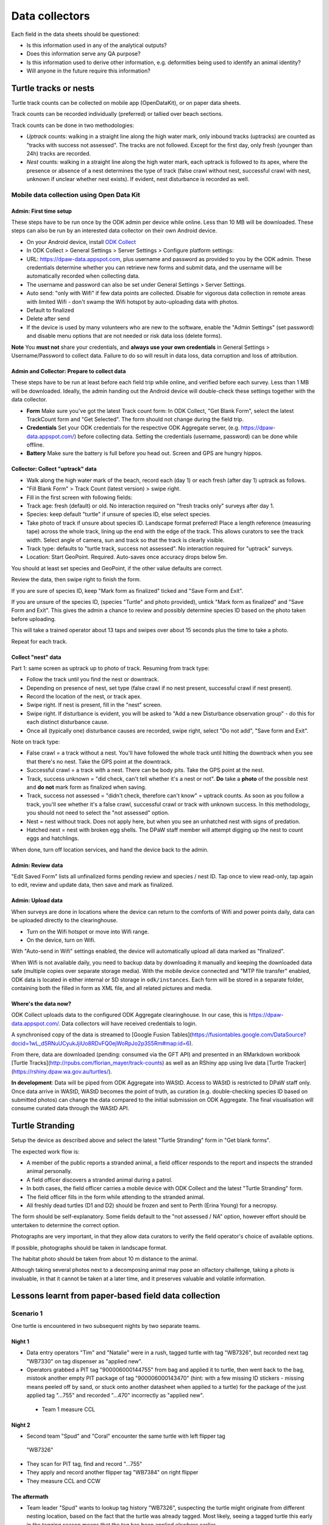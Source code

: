 ===============
Data collectors
===============

Each field in the data sheets should be questioned:

* Is this information used in any of the analytical outputs?
* Does this information serve any QA purpose?
* Is this information used to derive other information, e.g. deformities being
  used to identify an animal identity?
* Will anyone in the future require this information?

Turtle tracks or nests
======================
Turtle track counts can be collected on mobile app (OpenDataKit),
or on paper data sheets.

Track counts can be recorded individually (preferred) or tallied over beach sections.

Track counts can be done in two methodologies:

* *Uptrack* counts: walking in a straight line along the high water mark, only
  inbound tracks (uptracks) are counted as "tracks with success not assessed".
  The tracks are not followed. Except for the first day, only fresh (younger
  than 24h) tracks are recorded.
* *Nest* counts: walking in a straight line along the high water mark, each
  uptrack is followed to its apex, where the presence or absence of a nest
  determines the type of track (false crawl without nest, successful crawl with
  nest, unknown if unclear whether nest exists). If evident, nest disturbance is
  recorded as well.

Mobile data collection using Open Data Kit
------------------------------------------

Admin: First time setup
^^^^^^^^^^^^^^^^^^^^^^^
These steps have to be run once by the ODK admin per device while online.
Less than 10 MB will be downloaded.
These steps can also be run by an interested data collector on their own Android
device.

* On your Android device, install
  `ODK Collect <https://play.google.com/store/apps/details?id=org.odk.collect.android>`_
* In ODK Collect > General Settings > Server Settings > Configure platform settings:
* URL: https://dpaw-data.appspot.com, plus username and password as provided to
  you by the ODK admin. These credentials determine whether you can retrieve new
  forms and submit data, and the username will be automatically recorded when
  collecting data.
* The username and password can also be set under General Settings > Server Settings.
* Auto send: "only with Wifi" if few data points are collected. Disable for vigorous
  data collection in remote areas with limited Wifi - don't swamp the Wifi hotspot
  by auto-uploading data with photos.
* Default to finalized
* Delete after send
* If the device is used by many volunteers who are new to the software, enable
  the "Admin Settings" (set password) and disable menu options that are not needed
  or risk data loss (delete forms).

**Note** You **must not** share your credentials, and
**always use your own credentials** in General Settings > Username/Password
to collect data. Failure to do so will result in data loss, data corruption and
loss of attribution.


Admin and Collector: Prepare to collect data
^^^^^^^^^^^^^^^^^^^^^^^^^^^^^^^^^^^^^^^^^^^^
These steps have to be run at least before each field trip while online,
and verified before each survey. Less than 1 MB will be downloaded.
Ideally, the admin handing out the Android device will double-check these settings
together with the data collector.

* **Form** Make sure you've got the latest Track count form:
  In ODK Collect, "Get Blank Form", select the latest TrackCount form and "Get Selected".
  The form should not change during the field trip.
* **Credentials** Set your ODK credentials for the respective ODK Aggregate server,
  (e.g. https://dpaw-data.appspot.com/) before collecting data.
  Setting the credentials (username, password) can be done while offline.
* **Battery** Make sure the battery is full before you head out.
  Screen and GPS are hungry hippos.

Collector: Collect "uptrack" data
^^^^^^^^^^^^^^^^^^^^^^^^^^^^^^^^^
* Walk along the high water mark of the beach, record each (day 1) or each fresh
  (after day 1) uptrack as follows.
* "Fill Blank Form" > Track Count (latest version) > swipe right.
* Fill in the first screen with following fields:
* Track age: fresh (default) or old.
  No interaction required on "fresh tracks only" surveys after day 1.
* Species: keep default "turtle"  if unsure of species ID, else select species.
* Take photo of track if unsure about species ID. Landscape format preferred!
  Place a length reference (measuring tape) across the whole track, lining up
  the end with the edge of the track. This allows curators to see the track width.
  Select angle of camera, sun and track so that the track is clearly visible.
* Track type: defaults to "turtle track, success not assessed".
  No interaction required for "uptrack" surveys.
* Location: Start GeoPoint. Required. Auto-saves once accuracy drops below 5m.

You should at least set species and GeoPoint, if the other value defaults are correct.

Review the data, then swipe right to finish the form.

If you are sure of species ID, keep "Mark form as finalized" ticked and "Save Form and Exit".

If you are unsure of the species ID, (species "Turtle" and photo provided),
untick "Mark form as finalized" and "Save Form and Exit". This gives the admin
a chance to review and possibly determine species ID based on the photo taken before
uploading.

This will take a trained operator about 13 taps and swipes over about 15 seconds
plus the time to take a photo.

Repeat for each track.

Collect "nest" data
^^^^^^^^^^^^^^^^^^^

Part 1: same screen as uptrack up to photo of track. Resuming from track type:

* Follow the track until you find the nest or downtrack.
* Depending on presence of nest, set type (false crawl if no nest present,
  successful crawl if nest present).
* Record the location of the nest, or track apex.
* Swipe right. If nest is present, fill in the "nest" screen.
* Swipe right. If disturbance is evident, you will be asked to
  "Add a new Disturbance observation group" - do this for each distinct
  disturbance cause.
* Once all (typically one) disturbance causes are recorded, swipe right, select
  "Do not add", "Save form and Exit".

Note on track type:

* False crawl = a track without a nest. You'll have followed the whole track until
  hitting the downtrack when you see that there's no nest. Take the GPS point
  at the downtrack.
* Successful crawl = a track with a nest. There can be body pits. Take the GPS
  point at the nest.
* Track, success unknown = "did check, can't tell whether it's a nest or not".
  **Do** take a **photo** of the possible nest and **do not** mark form as finalized when saving.
* Track, success not assessed = "didn't check, therefore can't know" = uptrack counts.
  As soon as you follow a track, you'll see whether it's a false crawl, successful
  crawl or track with unknown success. In this methodology, you should not need
  to select the "not assessed" option.
* Nest = nest without track. Does not apply here, but when you see an unhatched nest
  with signs of predation.
* Hatched nest = nest with broken egg shells. The DPaW staff member will attempt
  digging up the nest to count eggs and hatchlings.

When done, turn off location services, and hand the device back to the admin.

Admin: Review data
^^^^^^^^^^^^^^^^^^
"Edit Saved Form" lists all unfinalized forms pending review and species / nest ID.
Tap once to view read-only, tap again to edit, review and update data, then save
and mark as finalized.


Admin: Upload data
^^^^^^^^^^^^^^^^^^
When surveys are done in locations where the device can return to the comforts
of Wifi and power points daily, data can be uploaded directly to the clearinghouse.

* Turn on the Wifi hotspot or move into Wifi range.
* On the device, turn on Wifi.

With "Auto-send in Wifi" settings enabled, the device will automatically upload
all data marked as "finalized".

When Wifi is not available daily, you need to backup data by downloading
it manually and keeping the downloaded data safe (multiple copies over separate
storage media). With the mobile device connected and "MTP file transfer" enabled,
ODK data is located in either internal or SD storage in ``odk/instances``.
Each form will be stored in a separate folder, containing both the filled in form
as XML file, and all related pictures and media.

Where's the data now?
^^^^^^^^^^^^^^^^^^^^^
ODK Collect uploads data to the configured ODK Aggregate clearinghouse.
In our case, this is https://dpaw-data.appspot.com/.
Data collectors will have received credentials to login.

A synchronised copy of the data is streamed to
[Google Fusion Tables](https://fusiontables.google.com/DataSource?docid=1wL_dSRNuUCyukJjiUo8RDvFQ0ejWoRpJo2p3S5Rm#map:id=6).

From there, data are downloaded (pending: consumed via the GFT API) and presented
in an RMarkdown workbook [Turtle Tracks](http://rpubs.com/florian_mayer/track-counts)
as well as an RShiny app using live data [Turtle Tracker](https://rshiny.dpaw.wa.gov.au/turtles/).

**In development**:
Data will be piped from ODK Aggregate into WAStD.
Access to WAStD is restricted to DPaW staff only.
Once data arrive in WAStD, WAStD becomes the point of truth, as curation (e.g.
double-checking species ID based on submitted photos) can change the data compared
to the initial submission on ODK Aggregate.
The final visualisation will consume curated data through the WAStD API.


Turtle Stranding
================

Setup the device as described above and select the latest "Turtle Stranding" form
in "Get blank forms".

The expected work flow is:

* A member of the public reports a stranded animal, a field officer responds to
  the report and inspects the stranded animal personally.
* A field officer discovers a stranded animal during a patrol.
* In both cases, the field officer carries a mobile device with ODK Collect and
  the latest "Turtle Stranding" form.
* The field officer fills in the form while attending to the stranded animal.
* All freshly dead turtles (D1 and D2) should be frozen and sent to Perth
  (Erina Young) for a necropsy.

The form should be self-explanatory. Some fields default to the "not assessed / NA"
option, however effort should be untertaken to determine the correct option.

Photographs are very important, in that they allow data curators to verify the field
operator's choice of available options.

If possible, photographs should be taken in landscape format.

The habitat photo should be taken from about 10 m distance to the animal.

Although taking several photos next to a decomposing animal may pose an olfactory
challenge, taking a photo is invaluable, in that it cannot be taken at a later
time, and it preserves valuable and volatile information.


Lessons learnt from paper-based field data collection
=====================================================

Scenario 1
----------
One turtle is encountered in two subsequent nights by two separate teams.

Night 1
^^^^^^^
* Data entry operators "Tim" and "Natalie" were in a rush, tagged turtle with tag "WB7326", but
  recorded next tag "WB7330" on tag dispenser as "applied new".
* Operators grabbed a PIT tag "900006000144755" from bag and applied it to turtle,
  then went back to the bag, mistook another empty PIT package of tag
  "900006000143470" (hint: with a few missing ID stickers - missing means peeled
  off by sand, or stuck onto another datasheet when applied to a turtle)
  for the package of the just applied tag "...755" and recorded "...470" incorrectly
  as "applied new".
 * Team 1 measure CCL

Night 2
^^^^^^^
* Second team "Spud" and "Coral" encounter the same turtle with left flipper tag
 "WB7326"
* They scan for PIT tag, find and record "...755"
* They apply and record another flipper tag "WB7384" on right flipper
* They measure CCL and CCW

The aftermath
^^^^^^^^^^^^^
* Team leader "Spud" wants to lookup tag history "WB7326", suspecting the turtle
  might originate from different nesting location, based on the fact that the
  turtle was already tagged. Most likely, seeing a tagged turtle this early in the
  tagging season means that the tag has been applied elswhere earlier.
* The tag is not in the tagging database. This is unexpected.
* Data curator realises that the tag is from the tag series allocated to the current
  field trip. This means that the tag must have been applied new within the past
  days, and the corresponding datasheet must be present in the field office.
* Data curator spends the next half hour manically trying to find the datasheet
  referencing the application of tag "WB7326".
* Data curator questions correctness of first datasheet's tag ID.
* Day 1's datasheet is the only potentially matching candidate with similarities
  to day 2's datasheet: CCL within 3mm, one tag on front left flipper.
* Data curator decides that at least one of two datasheets is incorrect.
* Data curator locates "WB7330" in one of the tagging backpacks. This means that
  datasheet 1's flipper tag ID must be incorrect.
* Data curator infers based on similar body length and position of single flipper
  tag, datasheet 1 and 2 refer to the same turtle, and corrects the tag ID on
  datasheet 1 to "WB7326".
* Data curator learns from "Natalie" that the empty PIT tag box had only two
  remaining stickers out of five left. This indicates that the recorded PIT tag ID
  on datasheet 1 is also incorrect. The curator therefore assumes that the PIT
  tag ID of datasheet 2 is correct and adjusts datasheet 1 to report PIT tag ID
  "...755".

Lessons learnt from mobile field data collection
================================================

The choice of methodology can be driven by time availability.

Example: Teams are dropped off on remote beaches and have too little time to
identify and individually record turtle tracks (on paper or on mobile).
In this case, a tally was kept on paper forms, as no specialised mobile app for
tally observations was available yet.

Devices shoot-out
-----------------
Hands-on field testing at Thevenard and Barrow Islands Nov/Dec 2016.

General notes
^^^^^^^^^^^^^
* There are few rugged cases for low cost, deprecating and exotic devices
* $70 charger with 6 USB outlets replaces the Great Charger Kelp Forest
* $80 15Ah battery packs provide backup power
* $5 neoprene sleeves protect against bumps, scratches and sand
* $5 whiteboards plus whiteboard marker, place in geotagged photo of random observation

Samsung Galaxy S2 9.7"
^^^^^^^^^^^^^^^^^^^^^^
* $700 device, $150 rugged case, $50 64GB SD
* Office sleeves available in store, rugged cases only available online
* GPS fix ~ 10 sec to below 5m accuracy
* 64 GB internal storage is plenty for data collection
* Battery life excellent
* Screen excellent resolution and daylight readability
* System fast and snappy
* Android 6.0.1
* Large size is excellent to review visualisations and read
* (-) Larger size (A4 page) requires two hands to hold
* (-) too expensive to distribute widely or use in extreme conditions

Samsung Galaxy S2 8"
^^^^^^^^^^^^^^^^^^^^
* $550 device, $150 rugged case, $50 64GB SD
* Fits in 8" sleeve, can be balanced on one hand while operating with other.
* Same pros and cons as 9.7" version, plus:
* Size is on the border of one and two hand hold (depending on hand size).
* 32 GB internal storage is still plenty for data collection.
* (-) still too expensive to distribute widely or use in extreme conditions.

Samsung Galaxy Tab A 7"
^^^^^^^^^^^^^^^^^^^^^^^
* $160 device, $30 plastic shell, $50 64GB SD
* Fits in 7" sleeve, large trouser pocket, can be held securely in one hand.
* Rugged cases available in store at time of writing.
* Decidedly slower and laggier performance than flagship S2.
* (-) GPS unacceptably slow.
* (-) 8GB internal storage is too small to collect data.
* (-) Android 5.1.1 means external SD chip does not format as internal storage.

Lenovo Tab 3 7" TB3-730F
^^^^^^^^^^^^^^^^^^^^^^^^
* $100 device, $50 64GB SD
* No cover in store, but device is splash-resistant.
* Fits in 7" sleeve, trouser pocket, can be held securely in one hand.
* Very fast GPS fix, faster than Samsung S2, slower than a Moto G4+ phone.
* Best cost-benefit for handing out in bulk.

Moto G4 Plus phone
^^^^^^^^^^^^^^^^^^
* $400 device, $4 plastic shell, $50 SD
* Very good mid-range 5" Android phone
* Fast GPS fix (~4-5 sec outdoors)
* Dual SIM
* Data collection works nicely
* Good option for work phone for front-line staff at time of writing (Dec 2016)


General observations
^^^^^^^^^^^^^^^^^^^^
* All devices were daylight-readable.
* All devices had sufficient battery life to support hours of data collection.
* Operation in harsh environments was no problem: walking along sandy beaches in
  daylight, sweaty fingers, flying sand.
* External battery packs extend time between wall power charging.
* Best low-cost field device: Lenovo Tab 3. Runner-up: Samsung S2 8".
* Strong case against Galaxy Tab A (GPS speed, internal storage, old OS version).


Cost-benefit analysis for mobile data collection
================================================
This section is in development!

Paper-based data collection
---------------------------

Filling in a paper data sheet
^^^^^^^^^^^^^^^^^^^^^^^^^^^^^
* Possible: typos, illegible handwriting, invalid values
* Breaking the analog-digital barrier: GPS, PIT tag reader, barcodes for samples etc.

